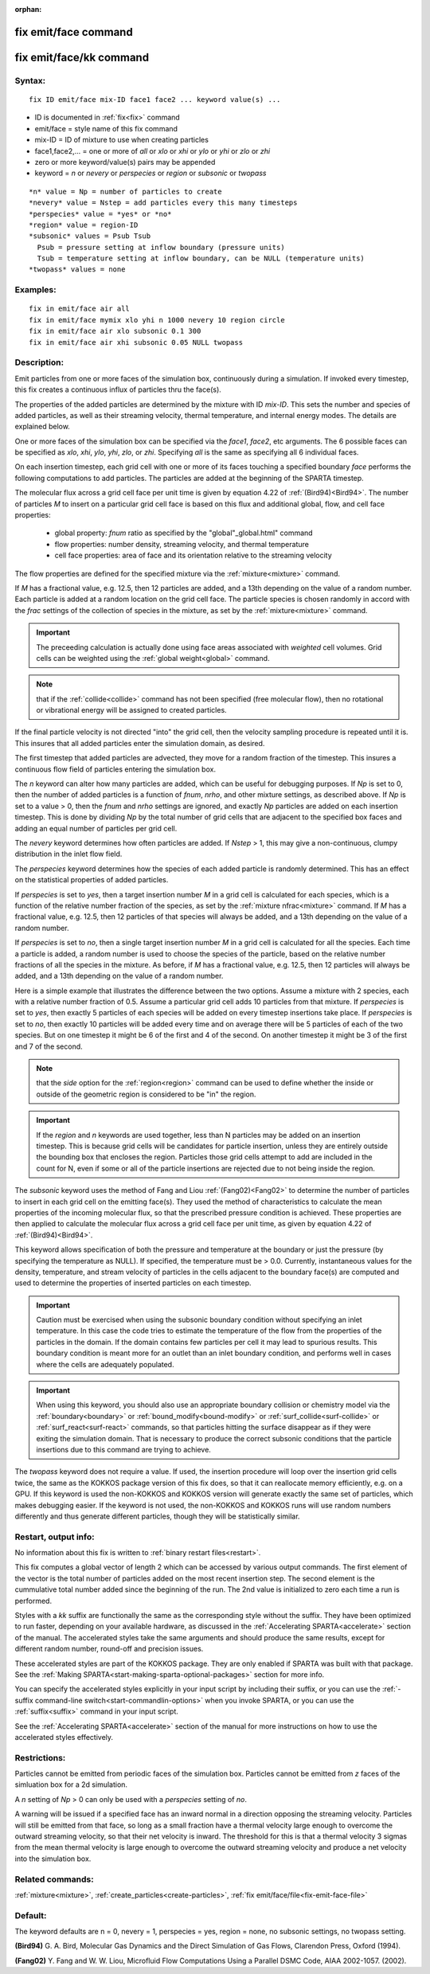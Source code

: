 
:orphan:

.. index:: fix_emit_face

.. _fix-emit-face:

.. _fix-emit-face-command:

#####################
fix emit/face command
#####################

.. _fix-emit-face-kk-command:

########################
fix emit/face/kk command
########################

.. _fix-emit-face-syntax:

*******
Syntax:
*******

::

   fix ID emit/face mix-ID face1 face2 ... keyword value(s) ...

- ID is documented in :ref:`fix<fix>` command 

- emit/face = style name of this fix command

- mix-ID = ID of mixture to use when creating particles

- face1,face2,... = one or more of *all* or *xlo* or *xhi* or *ylo* or *yhi* or *zlo* or *zhi*

- zero or more keyword/value(s) pairs may be appended

- keyword = *n* or *nevery* or *perspecies* or *region* or *subsonic* or *twopass*

::

     *n* value = Np = number of particles to create
     *nevery* value = Nstep = add particles every this many timesteps
     *perspecies* value = *yes* or *no*
     *region* value = region-ID 
     *subsonic* values = Psub Tsub
       Psub = pressure setting at inflow boundary (pressure units)
       Tsub = temperature setting at inflow boundary, can be NULL (temperature units)
     *twopass* values = none

.. _fix-emit-face-examples:

*********
Examples:
*********

::

   fix in emit/face air all
   fix in emit/face mymix xlo yhi n 1000 nevery 10 region circle
   fix in emit/face air xlo subsonic 0.1 300
   fix in emit/face air xhi subsonic 0.05 NULL twopass

.. _fix-emit-face-descriptio:

************
Description:
************

Emit particles from one or more faces of the simulation box,
continuously during a simulation.  If invoked every timestep, this fix
creates a continuous influx of particles thru the face(s).

The properties of the added particles are determined by the mixture
with ID *mix-ID*.  This sets the number and species of added
particles, as well as their streaming velocity, thermal temperature,
and internal energy modes.  The details are explained below.

One or more faces of the simulation box can be specified via the
*face1*, *face2*, etc arguments.  The 6 possible faces can be
specified as *xlo*, *xhi*, *ylo*, *yhi*, *zlo*, or *zhi*.  Specifying
*all* is the same as specifying all 6 individual faces.

On each insertion timestep, each grid cell with one or more of its
faces touching a specified boundary *face* performs the following
computations to add particles.  The particles are added at the
beginning of the SPARTA timestep.

The molecular flux across a grid cell face per unit time is given by
equation 4.22 of :ref:`(Bird94)<Bird94>`.  The number of particles *M* to
insert on a particular grid cell face is based on this flux and
additional global, flow, and cell face properties:

   - global property: *fnum* ratio as specified by the "global"_global.html" command
   - flow properties: number density, streaming velocity, and thermal temperature
   - cell face properties: area of face and its orientation relative to the streaming velocity

The flow properties are defined for the specified mixture via the
:ref:`mixture<mixture>` command.

If *M* has a fractional value, e.g. 12.5, then 12 particles are added,
and a 13th depending on the value of a random number.  Each particle
is added at a random location on the grid cell face.  The particle
species is chosen randomly in accord with the *frac* settings of the
collection of species in the mixture, as set by the
:ref:`mixture<mixture>` command.

.. important::

  The preceeding calculation is actually done using face
  areas associated with *weighted* cell volumes.  Grid cells can be
  weighted using the :ref:`global weight<global>` command.

.. note::

  that if the :ref:`collide<collide>` command has not been specified
  (free molecular flow), then no rotational or vibrational energy will
  be assigned to created particles.

If the final particle velocity is not directed "into" the grid cell,
then the velocity sampling procedure is repeated until it is.  This
insures that all added particles enter the simulation domain, as
desired.

The first timestep that added particles are advected, they move for a
random fraction of the timestep.  This insures a continuous flow field
of particles entering the simulation box.

The *n* keyword can alter how many particles are added, which can be
useful for debugging purposes.  If *Np* is set to 0, then the number
of added particles is a function of *fnum*, *nrho*, and other mixture
settings, as described above.  If *Np* is set to a value > 0, then the
*fnum* and *nrho* settings are ignored, and exactly *Np* particles are
added on each insertion timestep.  This is done by dividing *Np* by
the total number of grid cells that are adjacent to the specified box
faces and adding an equal number of particles per grid cell.

The *nevery* keyword determines how often particles are added.  If
*Nstep* > 1, this may give a non-continuous, clumpy distribution in
the inlet flow field.

The *perspecies* keyword determines how the species of each added
particle is randomly determined.  This has an effect on the
statistical properties of added particles.

If *perspecies* is set to *yes*, then a target insertion number *M* in
a grid cell is calculated for each species, which is a function of the
relative number fraction of the species, as set by the :ref:`mixture nfrac<mixture>` command.  If *M* has a fractional value,
e.g. 12.5, then 12 particles of that species will always be added, and
a 13th depending on the value of a random number.

If *perspecies* is set to *no*, then a single target insertion number
*M* in a grid cell is calculated for all the species.  Each time a
particle is added, a random number is used to choose the species of
the particle, based on the relative number fractions of all the
species in the mixture.  As before, if *M* has a fractional value,
e.g. 12.5, then 12 particles will always be added, and a 13th
depending on the value of a random number.

Here is a simple example that illustrates the difference between the
two options.  Assume a mixture with 2 species, each with a relative
number fraction of 0.5.  Assume a particular grid cell adds 10
particles from that mixture.  If *perspecies* is set to *yes*, then
exactly 5 particles of each species will be added on every timestep
insertions take place.  If *perspecies* is set to *no*, then exactly
10 particles will be added every time and on average there will be 5
particles of each of the two species.  But on one timestep it might be
6 of the first and 4 of the second.  On another timestep it might be 3
of the first and 7 of the second.

.. note::

  that the *side* option for the :ref:`region<region>` command can be
  used to define whether the inside or outside of the geometric region
  is considered to be "in" the region.

.. important::

  If the *region* and *n* keywords are used together,
  less than N particles may be added on an insertion timestep.  This is
  because grid cells will be candidates for particle insertion, unless
  they are entirely outside the bounding box that encloses the region.
  Particles those grid cells attempt to add are included in the count
  for N, even if some or all of the particle insertions are rejected due
  to not being inside the region.

The *subsonic* keyword uses the method of Fang and Liou
:ref:`(Fang02)<Fang02>` to determine the number of particles to insert in
each grid cell on the emitting face(s).  They used the method of
characteristics to calculate the mean properties of the incoming
molecular flux, so that the prescribed pressure condition is achieved.
These properties are then applied to calculate the molecular flux
across a grid cell face per unit time, as given by equation 4.22 of
:ref:`(Bird94)<Bird94>`.

This keyword allows specification of both the pressure and temperature
at the boundary or just the pressure (by specifying the temperature as
NULL).  If specified, the temperature must be > 0.0.  Currently,
instantaneous values for the density, temperature, and stream velocity
of particles in the cells adjacent to the boundary face(s) are
computed and used to determine the properties of inserted particles on
each timestep.

.. important::

  Caution must be exercised when using the subsonic
  boundary condition without specifying an inlet temperature. In this
  case the code tries to estimate the temperature of the flow from the
  properties of the particles in the domain. If the domain contains few
  particles per cell it may lead to spurious results.  This boundary
  condition is meant more for an outlet than an inlet boundary
  condition, and performs well in cases where the cells are adequately
  populated.

.. important::

  When using this keyword, you should also use an
  appropriate boundary collision or chemistry model via the
  :ref:`boundary<boundary>` or :ref:`bound_modify<bound-modify>` or
  :ref:`surf_collide<surf-collide>` or :ref:`surf_react<surf-react>`
  commands, so that particles hitting the surface disappear as if they
  were exiting the simulation domain.  That is necessary to produce the
  correct subsonic conditions that the particle insertions due to this
  command are trying to achieve.

The *twopass* keyword does not require a value.  If used, the
insertion procedure will loop over the insertion grid cells twice, the
same as the KOKKOS package version of this fix does, so that it can
reallocate memory efficiently, e.g. on a GPU.  If this keyword is used
the non-KOKKOS and KOKKOS version will generate exactly the same set
of particles, which makes debugging easier.  If the keyword is not
used, the non-KOKKOS and KOKKOS runs will use random numbers
differently and thus generate different particles, though they will be
statistically similar.

.. _fix-emit-face-restart,-output:

*********************
Restart, output info:
*********************

No information about this fix is written to :ref:`binary restart files<restart>`.

This fix computes a global vector of length 2 which can be accessed by
various output commands.  The first element of the vector is the total
number of particles added on the most recent insertion step.  The
second element is the cummulative total number added since the
beginning of the run.  The 2nd value is initialized to zero each time
a run is performed.

Styles with a *kk* suffix are functionally the same as the
corresponding style without the suffix.  They have been optimized to
run faster, depending on your available hardware, as discussed in the
:ref:`Accelerating SPARTA<accelerate>` section of the manual.
The accelerated styles take the same arguments and should produce the
same results, except for different random number, round-off and
precision issues.

These accelerated styles are part of the KOKKOS package. They are only
enabled if SPARTA was built with that package.  See the :ref:`Making SPARTA<start-making-sparta-optional-packages>` section for more info.

You can specify the accelerated styles explicitly in your input script
by including their suffix, or you can use the :ref:`-suffix command-line switch<start-commandlin-options>` when you invoke SPARTA, or you can
use the :ref:`suffix<suffix>` command in your input script.

See the :ref:`Accelerating SPARTA<accelerate>` section of the
manual for more instructions on how to use the accelerated styles
effectively.

.. _fix-emit-face-restrictio:

*************
Restrictions:
*************

Particles cannot be emitted from periodic faces of the simulation box.
Particles cannot be emitted from *z* faces of the simluation box for a
2d simulation.

A *n* setting of *Np* > 0 can only be used with a *perspecies* setting
of *no*.

A warning will be issued if a specified face has an inward normal in a
direction opposing the streaming velocity.  Particles will still be
emitted from that face, so long as a small fraction have a thermal
velocity large enough to overcome the outward streaming velocity, so
that their net velocity is inward.  The threshold for this is that a
thermal velocity 3 sigmas from the mean thermal velocity is large
enough to overcome the outward streaming velocity and produce a net
velocity into the simulation box.

.. _fix-emit-face-related-commands:

*****************
Related commands:
*****************

:ref:`mixture<mixture>`, :ref:`create_particles<create-particles>`, :ref:`fix emit/face/file<fix-emit-face-file>`

.. _fix-emit-face-default:

********
Default:
********

The keyword defaults are n = 0, nevery = 1, perspecies = yes, region =
none, no subsonic settings, no twopass setting.

.. _Bird94:

**(Bird94)** G. A. Bird, Molecular Gas Dynamics and the Direct
Simulation of Gas Flows, Clarendon Press, Oxford (1994).

.. _Fang02:

**(Fang02)** Y. Fang and W. W. Liou, Microfluid Flow Computations 
Using a Parallel DSMC Code, AIAA 2002-1057. (2002).

